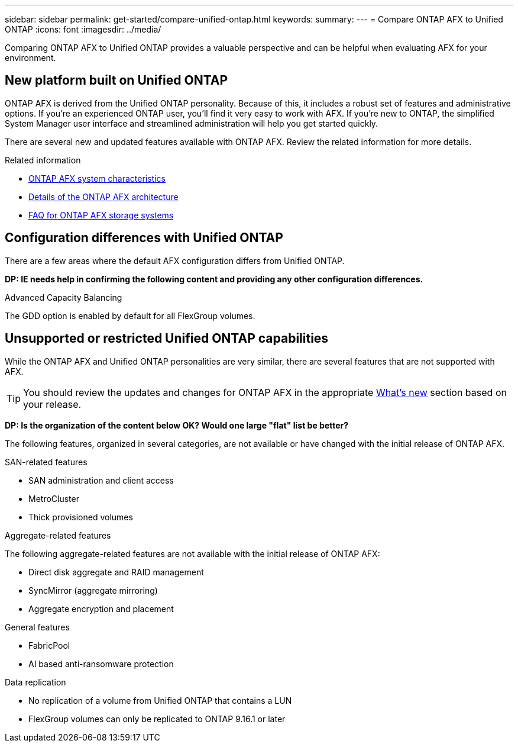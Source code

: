 ---
sidebar: sidebar
permalink: get-started/compare-unified-ontap.html
keywords: 
summary: 
---
= Compare ONTAP AFX to Unified ONTAP
:icons: font
:imagesdir: ../media/

[.lead]
Comparing ONTAP AFX to Unified ONTAP provides a valuable perspective and can be helpful when evaluating AFX for your environment.

== New platform built on Unified ONTAP

ONTAP AFX is derived from the Unified ONTAP personality. Because of this, it includes a robust set of features and administrative options. If you're an experienced ONTAP user, you'll find it very easy to work with AFX. If you're new to ONTAP, the simplified System Manager user interface and streamlined administration will help you get started quickly.

There are several new and updated features available with ONTAP AFX. Review the related information for more details.

.Related information

* link:../get-started/system-design.html[ONTAP AFX system characteristics]
* link:../get-started/software-architecture.html[Details of the ONTAP AFX architecture]
* link:../faq/faq-general-ontap-afx.html[FAQ for ONTAP AFX storage systems]

== Configuration differences with Unified ONTAP

There are a few areas where the default AFX configuration differs from Unified ONTAP.

[big red]*DP: IE needs help in confirming the following content and providing any other configuration differences.*

.Advanced Capacity Balancing

The GDD option is enabled by default for all FlexGroup volumes.

== Unsupported or restricted Unified ONTAP capabilities

While the ONTAP AFX and Unified ONTAP personalities are very similar, there are several features that are not supported with AFX.

[TIP]
You should review the updates and changes for ONTAP AFX in the appropriate link:../release-notes/whats-new-9171.html[What's new] section based on your release.

[big red]*DP: Is the organization of the content below OK? Would one large "flat" list be better?*

The following features, organized in several categories, are not available or have changed with the initial release of ONTAP AFX.

.SAN-related features

* SAN administration and client access
* MetroCluster
* Thick provisioned volumes

.Aggregate-related features

The following aggregate-related features are not available with the initial release of ONTAP AFX:

* Direct disk aggregate and RAID management
* SyncMirror (aggregate mirroring)
* Aggregate encryption and placement

.General features

* FabricPool
* AI based anti-ransomware protection

.Data replication

* No replication of a volume from Unified ONTAP that contains a LUN
* FlexGroup volumes can only be replicated to ONTAP 9.16.1 or later
